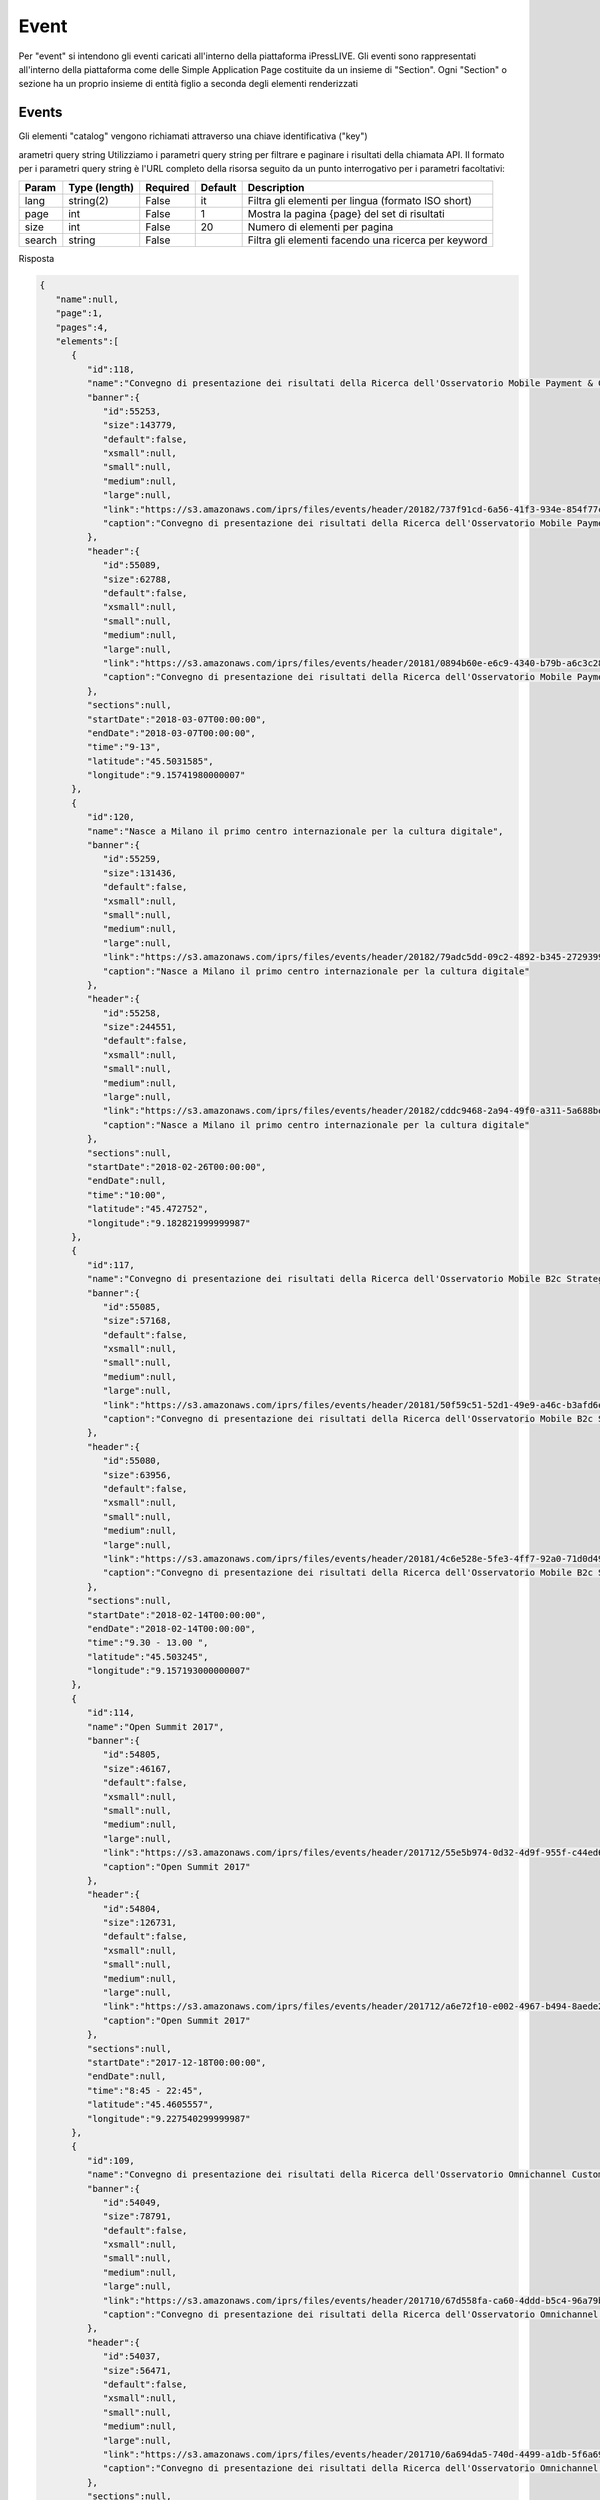 Event
========================
Per "event" si intendono gli eventi caricati all'interno della piattaforma iPressLIVE.
Gli eventi sono rappresentati all'interno della piattaforma come delle Simple Application Page costituite da un insieme di "Section". Ogni "Section" o sezione ha un proprio insieme di entità figlio a seconda degli elementi renderizzati


Events
*******
Gli elementi "catalog" vengono richiamati attraverso una chiave identificativa ("key") 

..  http:example:: curl wget httpie python-requests

    GET /v2/events/ HTTP/1.1
    Host: api.ipresslive.com
    Accept: application/json

arametri query string
Utilizziamo i parametri query string per filtrare e paginare i risultati della chiamata API. 
Il formato per i parametri query string è l'URL completo della risorsa seguito da un punto interrogativo per i parametri facoltativi:

=========   ===============   =========   =======   ================================
Param       Type (length)     Required    Default   Description
=========   ===============   =========   =======   ================================
lang        string(2)         False       it        Filtra gli elementi per lingua (formato ISO short)
page        int               False       1         Mostra la pagina {page} del set di risultati
size        int               False       20        Numero di elementi per pagina
search      string            False                 Filtra gli elementi facendo una ricerca per keyword
=========   ===============   =========   =======   ================================


Risposta

.. code-block:: json

 	{
	   "name":null,
	   "page":1,
	   "pages":4,
	   "elements":[
	      {
	         "id":118,
	         "name":"Convegno di presentazione dei risultati della Ricerca dell'Osservatorio Mobile Payment & Commerce ",
	         "banner":{
	            "id":55253,
	            "size":143779,
	            "default":false,
	            "xsmall":null,
	            "small":null,
	            "medium":null,
	            "large":null,
	            "link":"https://s3.amazonaws.com/iprs/files/events/header/20182/737f91cd-6a56-41f3-934e-854f77c1f92b__O.png",
	            "caption":"Convegno di presentazione dei risultati della Ricerca dell'Osservatorio Mobile Payment & Commerce "
	         },
	         "header":{
	            "id":55089,
	            "size":62788,
	            "default":false,
	            "xsmall":null,
	            "small":null,
	            "medium":null,
	            "large":null,
	            "link":"https://s3.amazonaws.com/iprs/files/events/header/20181/0894b60e-e6c9-4340-b79b-a6c3c28c18b6__O.png",
	            "caption":"Convegno di presentazione dei risultati della Ricerca dell'Osservatorio Mobile Payment & Commerce "
	         },
	         "sections":null,
	         "startDate":"2018-03-07T00:00:00",
	         "endDate":"2018-03-07T00:00:00",
	         "time":"9-13",
	         "latitude":"45.5031585",
	         "longitude":"9.15741980000007"
	      },
	      {
	         "id":120,
	         "name":"Nasce a Milano il primo centro internazionale per la cultura digitale",
	         "banner":{
	            "id":55259,
	            "size":131436,
	            "default":false,
	            "xsmall":null,
	            "small":null,
	            "medium":null,
	            "large":null,
	            "link":"https://s3.amazonaws.com/iprs/files/events/header/20182/79adc5dd-09c2-4892-b345-2729399b76e2__O.jpg",
	            "caption":"Nasce a Milano il primo centro internazionale per la cultura digitale"
	         },
	         "header":{
	            "id":55258,
	            "size":244551,
	            "default":false,
	            "xsmall":null,
	            "small":null,
	            "medium":null,
	            "large":null,
	            "link":"https://s3.amazonaws.com/iprs/files/events/header/20182/cddc9468-2a94-49f0-a311-5a688beec7da__O.jpg",
	            "caption":"Nasce a Milano il primo centro internazionale per la cultura digitale"
	         },
	         "sections":null,
	         "startDate":"2018-02-26T00:00:00",
	         "endDate":null,
	         "time":"10:00",
	         "latitude":"45.472752",
	         "longitude":"9.182821999999987"
	      },
	      {
	         "id":117,
	         "name":"Convegno di presentazione dei risultati della Ricerca dell'Osservatorio Mobile B2c Strategy",
	         "banner":{
	            "id":55085,
	            "size":57168,
	            "default":false,
	            "xsmall":null,
	            "small":null,
	            "medium":null,
	            "large":null,
	            "link":"https://s3.amazonaws.com/iprs/files/events/header/20181/50f59c51-52d1-49e9-a46c-b3afd6e2c78c__O.png",
	            "caption":"Convegno di presentazione dei risultati della Ricerca dell'Osservatorio Mobile B2c Strategy"
	         },
	         "header":{
	            "id":55080,
	            "size":63956,
	            "default":false,
	            "xsmall":null,
	            "small":null,
	            "medium":null,
	            "large":null,
	            "link":"https://s3.amazonaws.com/iprs/files/events/header/20181/4c6e528e-5fe3-4ff7-92a0-71d0d49375d6__O.png",
	            "caption":"Convegno di presentazione dei risultati della Ricerca dell'Osservatorio Mobile B2c Strategy"
	         },
	         "sections":null,
	         "startDate":"2018-02-14T00:00:00",
	         "endDate":"2018-02-14T00:00:00",
	         "time":"9.30 - 13.00 ",
	         "latitude":"45.503245",
	         "longitude":"9.157193000000007"
	      },
	      {
	         "id":114,
	         "name":"Open Summit 2017",
	         "banner":{
	            "id":54805,
	            "size":46167,
	            "default":false,
	            "xsmall":null,
	            "small":null,
	            "medium":null,
	            "large":null,
	            "link":"https://s3.amazonaws.com/iprs/files/events/header/201712/55e5b974-0d32-4d9f-955f-c44ed6783616__O.jpg",
	            "caption":"Open Summit 2017"
	         },
	         "header":{
	            "id":54804,
	            "size":126731,
	            "default":false,
	            "xsmall":null,
	            "small":null,
	            "medium":null,
	            "large":null,
	            "link":"https://s3.amazonaws.com/iprs/files/events/header/201712/a6e72f10-e002-4967-b494-8aede20ac938__O.jpg",
	            "caption":"Open Summit 2017"
	         },
	         "sections":null,
	         "startDate":"2017-12-18T00:00:00",
	         "endDate":null,
	         "time":"8:45 - 22:45",
	         "latitude":"45.4605557",
	         "longitude":"9.227540299999987"
	      },
	      {
	         "id":109,
	         "name":"Convegno di presentazione dei risultati della Ricerca dell'Osservatorio Omnichannel Customer Experience",
	         "banner":{
	            "id":54049,
	            "size":78791,
	            "default":false,
	            "xsmall":null,
	            "small":null,
	            "medium":null,
	            "large":null,
	            "link":"https://s3.amazonaws.com/iprs/files/events/header/201710/67d558fa-ca60-4ddd-b5c4-96a79bab28e9__O.png",
	            "caption":"Convegno di presentazione dei risultati della Ricerca dell'Osservatorio Omnichannel Customer Experience"
	         },
	         "header":{
	            "id":54037,
	            "size":56471,
	            "default":false,
	            "xsmall":null,
	            "small":null,
	            "medium":null,
	            "large":null,
	            "link":"https://s3.amazonaws.com/iprs/files/events/header/201710/6a694da5-740d-4499-a1db-5f6a6996be47__O.jpg",
	            "caption":"Convegno di presentazione dei risultati della Ricerca dell'Osservatorio Omnichannel Customer Experience"
	         },
	         "sections":null,
	         "startDate":"2017-11-21T00:00:00",
	         "endDate":"2017-11-21T00:00:00",
	         "time":"9.30 - 13.30",
	         "latitude":"45.5035422",
	         "longitude":"9.15644599999996"
	      },
	      {
	         "id":107,
	         "name":"TRAP 2017",
	         "banner":{
	            "id":53903,
	            "size":137193,
	            "default":false,
	            "xsmall":null,
	            "small":null,
	            "medium":null,
	            "large":null,
	            "link":"https://s3.amazonaws.com/iprs/files/events/header/201710/b3fb6945-4f1d-4cee-b0b7-88f73e84d54d__O.jpg",
	            "caption":"TRAP 2017"
	         },
	         "header":{
	            "id":53902,
	            "size":137193,
	            "default":false,
	            "xsmall":null,
	            "small":null,
	            "medium":null,
	            "large":null,
	            "link":"https://s3.amazonaws.com/iprs/files/events/header/201710/c12554eb-02e6-4aea-935a-a4943582e444__O.jpg",
	            "caption":"TRAP 2017"
	         },
	         "sections":null,
	         "startDate":"2017-10-25T00:00:00",
	         "endDate":"2017-10-26T00:00:00",
	         "time":null,
	         "latitude":"41.8501915",
	         "longitude":"12.572766000000001"
	      },
	      {
	         "id":103,
	         "name":"Convegno di presentazione dei risultati della Ricerca dell'Osservatorio Innovazione Digitale nel Turismo",
	         "banner":{
	            "id":53490,
	            "size":142009,
	            "default":false,
	            "xsmall":null,
	            "small":null,
	            "medium":null,
	            "large":null,
	            "link":"https://s3.amazonaws.com/iprs/files/events/header/201710/3bcfb102-9aa3-4150-84b1-6f76088821e9__O.png",
	            "caption":"Convegno di presentazione dei risultati della Ricerca dell'Osservatorio Innovazione Digitale nel Turismo"
	         },
	         "header":{
	            "id":53489,
	            "size":142009,
	            "default":false,
	            "xsmall":null,
	            "small":null,
	            "medium":null,
	            "large":null,
	            "link":"https://s3.amazonaws.com/iprs/files/events/header/201710/6d5e251e-0243-4916-a9d9-20fb86c23325__O.png",
	            "caption":"Convegno di presentazione dei risultati della Ricerca dell'Osservatorio Innovazione Digitale nel Turismo"
	         },
	         "sections":null,
	         "startDate":"2017-10-13T00:00:00",
	         "endDate":"2017-10-13T00:00:00",
	         "time":"10.30 - 13.30",
	         "latitude":"44.0723588",
	         "longitude":"12.526416499999982"
	      },
	      {
	         "id":101,
	         "name":"Convegno di presentazione dei risultati della Ricerca dell'Osservatorio eCommerce B2c ",
	         "banner":{
	            "id":52378,
	            "size":93264,
	            "default":false,
	            "xsmall":null,
	            "small":null,
	            "medium":null,
	            "large":null,
	            "link":"https://s3.amazonaws.com/iprs/files/events/header/20179/bf61305e-b057-469f-a079-e11897d822b1__O.jpg",
	            "caption":"Convegno di presentazione dei risultati della Ricerca dell'Osservatorio eCommerce B2c "
	         },
	         "header":{
	            "id":52283,
	            "size":56571,
	            "default":false,
	            "xsmall":null,
	            "small":null,
	            "medium":null,
	            "large":null,
	            "link":"https://s3.amazonaws.com/iprs/files/events/header/20179/f8fab9c7-c7ea-415b-a01f-f74bb4079d42__O.jpg",
	            "caption":"Convegno di presentazione dei risultati della Ricerca dell'Osservatorio eCommerce B2c "
	         },
	         "sections":null,
	         "startDate":"2017-10-10T00:00:00",
	         "endDate":"2017-10-11T00:00:00",
	         "time":"09.00 - 13.00",
	         "latitude":"45.51844639999999",
	         "longitude":"9.213105700000028"
	      },
	      {
	         "id":88,
	         "name":"Hack Developers Italia",
	         "banner":{
	            "id":52011,
	            "size":49913,
	            "default":false,
	            "xsmall":null,
	            "small":null,
	            "medium":null,
	            "large":null,
	            "link":"https://s3.amazonaws.com/iprs/files/events/header/20179/710e5776-094b-4bce-9a88-9f52164eab1a__O.jpg",
	            "caption":"Hack Developers Italia"
	         },
	         "header":{
	            "id":52010,
	            "size":117416,
	            "default":false,
	            "xsmall":null,
	            "small":null,
	            "medium":null,
	            "large":null,
	            "link":"https://s3.amazonaws.com/iprs/files/events/header/20179/e1a05038-830b-4206-99bb-77025814109c__O.jpg",
	            "caption":"Hack Developers Italia"
	         },
	         "sections":null,
	         "startDate":"2017-10-07T00:00:00",
	         "endDate":"2017-10-08T00:00:00",
	         "time":null,
	         "latitude":"45.4840705",
	         "longitude":"9.175455100000022"
	      },
	      {
	         "id":92,
	         "name":"Convegno di presentazione dei risultati della Ricerca dell'Osservatorio Cloud & ICT as a Service ",
	         "banner":{
	            "id":52379,
	            "size":147596,
	            "default":false,
	            "xsmall":null,
	            "small":null,
	            "medium":null,
	            "large":null,
	            "link":"https://s3.amazonaws.com/iprs/files/events/header/20179/582f1b9d-12d3-4e7d-a582-873a887423fc__O.jpg",
	            "caption":"Convegno di presentazione dei risultati della Ricerca dell'Osservatorio Cloud & ICT as a Service "
	         },
	         "header":{
	            "id":52282,
	            "size":54264,
	            "default":false,
	            "xsmall":null,
	            "small":null,
	            "medium":null,
	            "large":null,
	            "link":"https://s3.amazonaws.com/iprs/files/events/header/20179/90e4f72e-0569-421a-972d-915f0e3c6ccb__O.jpg",
	            "caption":"Convegno di presentazione dei risultati della Ricerca dell'Osservatorio Cloud & ICT as a Service "
	         },
	         "sections":null,
	         "startDate":"2017-10-04T00:00:00",
	         "endDate":"2017-10-04T00:00:00",
	         "time":"09.30 - 13.00",
	         "latitude":"45.503091",
	         "longitude":"9.156407100000024"
	      },
	      {
	         "id":100,
	         "name":"Un Natale da favola",
	         "banner":{
	            "id":53068,
	            "size":37375,
	            "default":false,
	            "xsmall":null,
	            "small":null,
	            "medium":null,
	            "large":null,
	            "link":"https://s3.amazonaws.com/iprs/files/events/header/201710/8b69e853-0e7d-49b3-ac03-7828ead5edb3__O.jpg",
	            "caption":"Un Natale da favola"
	         },
	         "header":{
	            "id":54231,
	            "size":197,
	            "default":false,
	            "xsmall":null,
	            "small":null,
	            "medium":null,
	            "large":null,
	            "link":"https://s3.amazonaws.com/iprs/files/events/header/201711/93116575-429b-42d3-afa4-624bc698840d__O.png",
	            "caption":"Un Natale da favola"
	         },
	         "sections":null,
	         "startDate":"2017-10-04T00:00:00",
	         "endDate":"2017-10-04T00:00:00",
	         "time":" 12.00 - 21.00",
	         "latitude":"45.4668855",
	         "longitude":"9.166375300000027"
	      },
	      {
	         "id":106,
	         "name":"B4DPA Bocconi for Digital Public Administration Award",
	         "banner":{
	            "id":52889,
	            "size":48719,
	            "default":false,
	            "xsmall":null,
	            "small":null,
	            "medium":null,
	            "large":null,
	            "link":"https://s3.amazonaws.com/iprs/files/events/header/201710/431faa7c-f82d-4ed4-b01b-c68069e877ae__O.jpg",
	            "caption":"B4DPA Bocconi for Digital Public Administration Award"
	         },
	         "header":{
	            "id":52888,
	            "size":48719,
	            "default":false,
	            "xsmall":null,
	            "small":null,
	            "medium":null,
	            "large":null,
	            "link":"https://s3.amazonaws.com/iprs/files/events/header/201710/6d511074-7e4c-435a-a094-ff5922b7fcf6__O.jpg",
	            "caption":"B4DPA Bocconi for Digital Public Administration Award"
	         },
	         "sections":null,
	         "startDate":"2017-10-02T00:00:00",
	         "endDate":null,
	         "time":null,
	         "latitude":"45.4654219",
	         "longitude":"9.18592430000001"
	      },
	      {
	         "id":90,
	         "name":"I-7 Innovators’ Strategic Advisory Board on People-Centered Innovation",
	         "banner":{
	            "id":51973,
	            "size":68571,
	            "default":false,
	            "xsmall":null,
	            "small":null,
	            "medium":null,
	            "large":null,
	            "link":"https://s3.amazonaws.com/iprs/files/events/header/20179/94125380-cbf8-4660-abbc-f16ffa17fbb5__O.jpg",
	            "caption":"I-7 Innovators’ Strategic Advisory Board on People-Centered Innovation"
	         },
	         "header":{
	            "id":51972,
	            "size":194228,
	            "default":false,
	            "xsmall":null,
	            "small":null,
	            "medium":null,
	            "large":null,
	            "link":"https://s3.amazonaws.com/iprs/files/events/header/20179/d630b5f6-9ab4-4702-82f2-f328f1bc5bbb__O.jpg",
	            "caption":"I-7 Innovators’ Strategic Advisory Board on People-Centered Innovation"
	         },
	         "sections":null,
	         "startDate":"2017-09-25T00:00:00",
	         "endDate":null,
	         "time":null,
	         "latitude":"45.4654219",
	         "longitude":"9.18592430000001"
	      },
	      {
	         "id":87,
	         "name":"IL PIANO NAZIONALE SCUOLA DIGITALE INCONTRA IL PAESE",
	         "banner":{
	            "id":51738,
	            "size":52341,
	            "default":false,
	            "xsmall":null,
	            "small":null,
	            "medium":null,
	            "large":null,
	            "link":"https://s3.amazonaws.com/iprs/files/events/header/20177/27b9ca4c-ce18-4905-a823-81a714101452__O.jpg",
	            "caption":"IL PIANO NAZIONALE SCUOLA DIGITALE INCONTRA IL PAESE"
	         },
	         "header":{
	            "id":51737,
	            "size":113612,
	            "default":false,
	            "xsmall":null,
	            "small":null,
	            "medium":null,
	            "large":null,
	            "link":"https://s3.amazonaws.com/iprs/files/events/header/20177/4ace7a31-73a0-4aec-b393-bd7b11b507dd__O.jpg",
	            "caption":"IL PIANO NAZIONALE SCUOLA DIGITALE INCONTRA IL PAESE"
	         },
	         "sections":null,
	         "startDate":"2017-07-26T00:00:00",
	         "endDate":null,
	         "time":null,
	         "latitude":"41.8976887",
	         "longitude":"12.502488200000016"
	      },
	      {
	         "id":74,
	         "name":"Campus Party 2017",
	         "banner":{
	            "id":41328,
	            "size":153403,
	            "default":false,
	            "xsmall":null,
	            "small":null,
	            "medium":null,
	            "large":null,
	            "link":"https://s3.amazonaws.com/iprs/files/events/header/20176/48108fa4-d435-48e4-8ab7-b743f994b1c1__O.jpg",
	            "caption":"Campus Party 2017"
	         },
	         "header":{
	            "id":41327,
	            "size":94648,
	            "default":false,
	            "xsmall":null,
	            "small":null,
	            "medium":null,
	            "large":null,
	            "link":"https://s3.amazonaws.com/iprs/files/events/header/20176/cc92d0ca-9d37-484a-8ef4-78481e94f3b3__O.jpg",
	            "caption":"Campus Party 2017"
	         },
	         "sections":null,
	         "startDate":"2017-07-20T00:00:00",
	         "endDate":"2017-07-23T00:00:00",
	         "time":"a partire dalle ore 12:00",
	         "latitude":"45.48092",
	         "longitude":"9.1533498"
	      },
	      {
	         "id":85,
	         "name":"Il Piano Triennale: verso il sistema operativo del Paese - Luiss Enlabs - mercoledì 5 luglio 2017",
	         "banner":{
	            "id":51557,
	            "size":639772,
	            "default":false,
	            "xsmall":null,
	            "small":null,
	            "medium":null,
	            "large":null,
	            "link":"https://s3.amazonaws.com/iprs/files/events/header/20177/c62cb59c-971f-407e-a672-3b85d75007e5__O.png",
	            "caption":"Il Piano Triennale: verso il sistema operativo del Paese - Luiss Enlabs - mercoledì 5 luglio 2017"
	         },
	         "header":{
	            "id":51633,
	            "size":639772,
	            "default":false,
	            "xsmall":null,
	            "small":null,
	            "medium":null,
	            "large":null,
	            "link":"https://s3.amazonaws.com/iprs/files/events/header/20177/8b382345-a284-4711-930a-11749ac134d0__O.png",
	            "caption":"Il Piano Triennale: verso il sistema operativo del Paese - Luiss Enlabs - mercoledì 5 luglio 2017"
	         },
	         "sections":null,
	         "startDate":"2017-07-05T00:00:00",
	         "endDate":null,
	         "time":"8:30 - 18:15",
	         "latitude":"41.9015448",
	         "longitude":"12.503105600000026"
	      },
	      {
	         "id":82,
	         "name":"Convegno di presentazione dei risultati della ricerca sul Food&Grocery dell’osservatorio ecommerce B2C",
	         "banner":{
	            "id":41356,
	            "size":55433,
	            "default":false,
	            "xsmall":null,
	            "small":null,
	            "medium":null,
	            "large":null,
	            "link":"https://s3.amazonaws.com/iprs/files/events/header/20176/063112cc-9006-48e2-a711-d9fbcdfed4bf__O.jpg",
	            "caption":"Convegno di presentazione dei risultati della ricerca sul Food&Grocery dell’osservatorio ecommerce B2C"
	         },
	         "header":{
	            "id":41355,
	            "size":41429,
	            "default":false,
	            "xsmall":null,
	            "small":null,
	            "medium":null,
	            "large":null,
	            "link":"https://s3.amazonaws.com/iprs/files/events/header/20176/f3deb24f-ffdb-490d-bfc1-921e24e5b205__O.jpg",
	            "caption":"Convegno di presentazione dei risultati della ricerca sul Food&Grocery dell’osservatorio ecommerce B2C"
	         },
	         "sections":null,
	         "startDate":"2017-06-28T00:00:00",
	         "endDate":null,
	         "time":null,
	         "latitude":"45.5031126",
	         "longitude":"9.156153700000004"
	      },
	      {
	         "id":79,
	         "name":"Digital Design Days 2017",
	         "banner":{
	            "id":40672,
	            "size":485200,
	            "default":false,
	            "xsmall":null,
	            "small":null,
	            "medium":null,
	            "large":null,
	            "link":"https://s3.amazonaws.com/iprs/files/events/header/20175/c30b632b-01e2-4680-984e-d1ff958f5d5e__O.png",
	            "caption":"Digital Design Days 2017"
	         },
	         "header":{
	            "id":40671,
	            "size":863168,
	            "default":false,
	            "xsmall":null,
	            "small":null,
	            "medium":null,
	            "large":null,
	            "link":"https://s3.amazonaws.com/iprs/files/events/header/20175/a288eccc-19d5-4047-8123-71c936ab7f3d__O.png",
	            "caption":"Digital Design Days 2017"
	         },
	         "sections":null,
	         "startDate":"2017-06-01T00:00:00",
	         "endDate":null,
	         "time":"13.30 - 14.00",
	         "latitude":"45.4840705",
	         "longitude":"9.175455100000022"
	      },
	      {
	         "id":81,
	         "name":"BIZ Factory ",
	         "banner":{
	            "id":40864,
	            "size":41951,
	            "default":false,
	            "xsmall":null,
	            "small":null,
	            "medium":null,
	            "large":null,
	            "link":"https://s3.amazonaws.com/iprs/files/events/header/20175/7af82804-98bc-4d81-9a24-fe37f805e5c7__O.png",
	            "caption":"BIZ Factory "
	         },
	         "header":{
	            "id":40863,
	            "size":41951,
	            "default":false,
	            "xsmall":null,
	            "small":null,
	            "medium":null,
	            "large":null,
	            "link":"https://s3.amazonaws.com/iprs/files/events/header/20175/bb6656ef-b149-45c7-a80b-51962ab94ce8__O.png",
	            "caption":"BIZ Factory "
	         },
	         "sections":null,
	         "startDate":"2017-05-31T00:00:00",
	         "endDate":"2017-06-06T00:00:00",
	         "time":"10.00",
	         "latitude":"45.4441171",
	         "longitude":"9.20847839999999"
	      },
	      {
	         "id":78,
	         "name":"Forum Pa 2017",
	         "banner":{
	            "id":40596,
	            "size":36167,
	            "default":false,
	            "xsmall":null,
	            "small":null,
	            "medium":null,
	            "large":null,
	            "link":"https://s3.amazonaws.com/iprs/files/events/header/20175/3264a8d8-8dc6-4b01-a399-131ef37ca913__O.jpg",
	            "caption":"Forum Pa 2017"
	         },
	         "header":{
	            "id":40595,
	            "size":81523,
	            "default":false,
	            "xsmall":null,
	            "small":null,
	            "medium":null,
	            "large":null,
	            "link":"https://s3.amazonaws.com/iprs/files/events/header/20175/30926742-903f-4654-be72-c3333b8a168e__O.jpg",
	            "caption":"Forum Pa 2017"
	         },
	         "sections":null,
	         "startDate":"2017-05-23T00:00:00",
	         "endDate":"2017-05-25T00:00:00",
	         "time":null,
	         "latitude":"41.83087769999999",
	         "longitude":"12.472078900000042"
	      }
	   ]
	}


